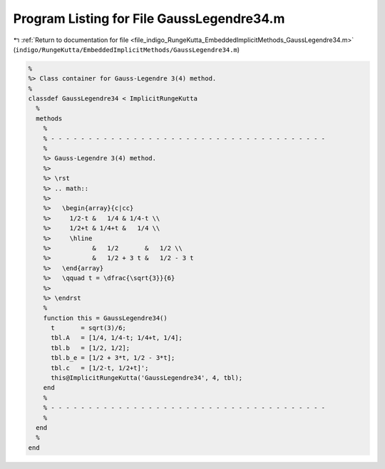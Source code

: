 
.. _program_listing_file_indigo_RungeKutta_EmbeddedImplicitMethods_GaussLegendre34.m:

Program Listing for File GaussLegendre34.m
==========================================

|exhale_lsh| :ref:`Return to documentation for file <file_indigo_RungeKutta_EmbeddedImplicitMethods_GaussLegendre34.m>` (``indigo/RungeKutta/EmbeddedImplicitMethods/GaussLegendre34.m``)

.. |exhale_lsh| unicode:: U+021B0 .. UPWARDS ARROW WITH TIP LEFTWARDS

.. code-block:: MATLAB

   %
   %> Class container for Gauss-Legendre 3(4) method.
   %
   classdef GaussLegendre34 < ImplicitRungeKutta
     %
     methods
       %
       % - - - - - - - - - - - - - - - - - - - - - - - - - - - - - - - - - - - - -
       %
       %> Gauss-Legendre 3(4) method.
       %>
       %> \rst
       %> .. math::
       %>
       %>   \begin{array}{c|cc}
       %>     1/2-t &   1/4 & 1/4-t \\
       %>     1/2+t & 1/4+t &   1/4 \\
       %>     \hline
       %>           &   1/2       &   1/2 \\
       %>           &   1/2 + 3 t &   1/2 - 3 t
       %>   \end{array}
       %>   \qquad t = \dfrac{\sqrt{3}}{6}
       %>
       %> \endrst
       %
       function this = GaussLegendre34()
         t       = sqrt(3)/6;
         tbl.A   = [1/4, 1/4-t; 1/4+t, 1/4];
         tbl.b   = [1/2, 1/2];
         tbl.b_e = [1/2 + 3*t, 1/2 - 3*t];
         tbl.c   = [1/2-t, 1/2+t]';
         this@ImplicitRungeKutta('GaussLegendre34', 4, tbl);
       end
       %
       % - - - - - - - - - - - - - - - - - - - - - - - - - - - - - - - - - - - - -
       %
     end
     %
   end
